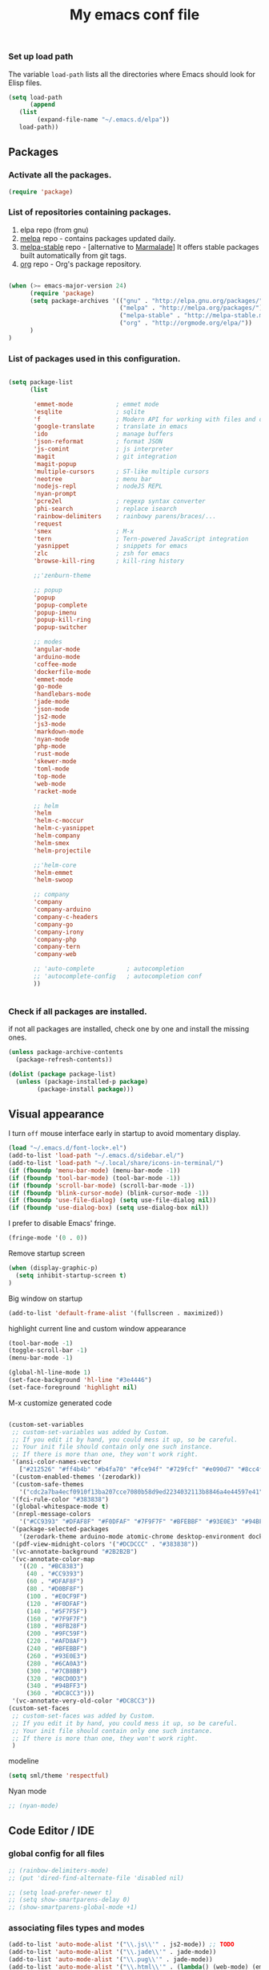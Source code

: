 #+TITLE: My emacs conf file

*** Set up load path

 The variable =load-path= lists all the directories where Emacs should look for Elisp files.

 #+BEGIN_SRC emacs-lisp :tangle ~/.emacs
 (setq load-path
       (append
	(list
         (expand-file-name "~/.emacs.d/elpa"))
	load-path))
 #+END_SRC

** Packages

*** Activate all the packages.

#+BEGIN_SRC emacs-lisp :tangle ~/.emacs
(require 'package)
#+END_SRC

*** List of repositories containing packages.

1. elpa repo (from gnu)
2. [[http://melpa.milkbox.net/#/][melpa]] repo - contains packages updated daily.
3. [[http://melpa-stable.milkbox.net/#/][melpa-stable]] repo - [alternative to [[http://marmalade-repo.org/][Marmalade]]] It offers stable packages built automatically from git tags.
4. [[http://orgmode.org/elpa/][org]] repo - Org's package repository.

#+BEGIN_SRC emacs-lisp :tangle ~/.emacs

(when (>= emacs-major-version 24)
      (require 'package)
      (setq package-archives '(("gnu" . "http://elpa.gnu.org/packages/")
                               ("melpa" . "http://melpa.org/packages/")
                               ("melpa-stable" . "http://melpa-stable.milkbox.net/packages/")
                               ("org" . "http://orgmode.org/elpa/"))
      )
)

#+END_SRC

*** List of packages used in this configuration.


#+BEGIN_SRC emacs-lisp :tangle ~/.emacs

(setq package-list
      (list

       'emmet-mode            ; emmet mode
       'esqlite               ; sqlite
       'f                     ; Modern API for working with files and directories
       'google-translate      ; translate in emacs
       'ido                   ; manage buffers
       'json-reformat         ; format JSON
       'js-comint             ; js interpreter
       'magit                 ; git integration
       'magit-popup
       'multiple-cursors      ; ST-like multiple cursors
       'neotree               ; menu bar
       'nodejs-repl           ; nodeJS REPL
       'nyan-prompt
       'pcre2el               ; regexp syntax converter
       'phi-search            ; replace isearch
       'rainbow-delimiters    ; rainbowy parens/braces/...
       'request
       'smex                  ; M-x
       'tern                  ; Tern-powered JavaScript integration
       'yasnippet             ; snippets for emacs
       'zlc                   ; zsh for emacs
       'browse-kill-ring      ; kill-ring history

       ;;'zenburn-theme

       ;; popup
       'popup
       'popup-complete
       'popup-imenu
       'popup-kill-ring
       'popup-switcher

       ;; modes
       'angular-mode
       'arduino-mode
       'coffee-mode
       'dockerfile-mode
       'emmet-mode
       'go-mode
       'handlebars-mode
       'jade-mode
       'json-mode
       'js2-mode
       'js3-mode
       'markdown-mode
       'nyan-mode
       'php-mode
       'rust-mode
       'skewer-mode
       'toml-mode
       'top-mode
       'web-mode
       'racket-mode

       ;; helm
       'helm
       'helm-c-moccur
       'helm-c-yasnippet
       'helm-company
       'helm-smex
       'helm-projectile

       ;;'helm-core
       'helm-emmet
       'helm-swoop

       ;; company
       'company
       'company-arduino
       'company-c-headers
       'company-go
       'company-irony
       'company-php
       'company-tern
       'company-web

       ;; 'auto-complete         ; autocompletion
       ;; 'autocomplete-config   ; autocompletion conf
       ))


#+END_SRC


*** Check if all packages are installed.

if not all packages are installed, check one by one and install the missing ones.

#+BEGIN_SRC emacs-lisp :tangle ~/.emacs
(unless package-archive-contents
  (package-refresh-contents))

(dolist (package package-list)
  (unless (package-installed-p package)
        (package-install package)))

#+END_SRC

** Visual appearance

I turn =off= mouse interface early in startup to avoid momentary display.

#+BEGIN_SRC emacs-lisp :tangle ~/.emacs
(load "~/.emacs.d/font-lock+.el")
(add-to-list 'load-path "~/.emacs.d/sidebar.el/")
(add-to-list 'load-path "~/.local/share/icons-in-terminal/")
(if (fboundp 'menu-bar-mode) (menu-bar-mode -1))
(if (fboundp 'tool-bar-mode) (tool-bar-mode -1))
(if (fboundp 'scroll-bar-mode) (scroll-bar-mode -1))
(if (fboundp 'blink-cursor-mode) (blink-cursor-mode -1))
(if (fboundp 'use-file-dialog) (setq use-file-dialog nil))
(if (fboundp 'use-dialog-box) (setq use-dialog-box nil))
#+END_SRC

I prefer to disable Emacs' fringe.

#+BEGIN_SRC emacs-lisp :tangle ~/.emacs
(fringe-mode '(0 . 0))
#+END_SRC


Remove startup screen

#+BEGIN_SRC emacs-lisp :tangle ~/.emacs
(when (display-graphic-p)
  (setq inhibit-startup-screen t)
)
#+END_SRC

Big window on startup

#+BEGIN_SRC emacs-lisp :tangle ~/.emacs
(add-to-list 'default-frame-alist '(fullscreen . maximized))
#+END_SRC


highlight current line and custom window appearance

#+BEGIN_SRC emacs-lisp :tangle ~/.emacs
(tool-bar-mode -1)
(toggle-scroll-bar -1)
(menu-bar-mode -1)

(global-hl-line-mode 1)
(set-face-background 'hl-line "#3e4446")
(set-face-foreground 'highlight nil)
#+END_SRC


M-x customize generated code

#+BEGIN_SRC emacs-lisp :tangle ~/.emacs

(custom-set-variables
 ;; custom-set-variables was added by Custom.
 ;; If you edit it by hand, you could mess it up, so be careful.
 ;; Your init file should contain only one such instance.
 ;; If there is more than one, they won't work right.
 '(ansi-color-names-vector
   ["#212526" "#ff4b4b" "#b4fa70" "#fce94f" "#729fcf" "#e090d7" "#8cc4ff" "#eeeeec"])
 '(custom-enabled-themes '(zerodark))
 '(custom-safe-themes
   '("cdc2a7ba4ecf0910f13ba207cce7080b58d9ed2234032113b8846a4e44597e41" "d8a7a7d2cffbc55ec5efbeb5d14a5477f588ee18c5cddd7560918f9674032727" "b5cff93c3c6ed12d09ce827231b0f5d4925cfda018c9dcf93a2517ce3739e7f1" "8e7044bfad5a2e70dfc4671337a4f772ee1b41c5677b8318f17f046faa42b16b" "d9e811d5a12dec79289c5bacaecd8ae393d168e9a92a659542c2a9bab6102041" "9dc64d345811d74b5cd0dac92e5717e1016573417b23811b2c37bb985da41da2" "a455366c5cdacebd8adaa99d50e37430b0170326e7640a688e9d9ad406e2edfd" "6332c9756bde31cf9e34154395868413e45714488507527969f95a61b5f24518" "f5512c02e0a6887e987a816918b7a684d558716262ac7ee2dd0437ab913eaec6" "bffa9739ce0752a37d9b1eee78fc00ba159748f50dc328af4be661484848e476" default))
 '(fci-rule-color "#383838")
 '(global-whitespace-mode t)
 '(nrepl-message-colors
   '("#CC9393" "#DFAF8F" "#F0DFAF" "#7F9F7F" "#BFEBBF" "#93E0E3" "#94BFF3" "#DC8CC3"))
 '(package-selected-packages
   '(zerodark-theme arduino-mode atomic-chrome desktop-environment docker editorconfig eslint-fix haskell-mode lsp-haskell lsp-intellij lsp-java lsp-javacomp lsp-javascript-typescript lsp-mode lsp-rust lsp-ui nodemcu-mode wiki-summary lyrics helm-spotify helm-spotify-plus jetbrains jekyll-modes helm-smex rainbow-identifiers zlc ws-butler window-numbering which-key web-mode web-beautify volatile-highlights vi-tilde-fringe uuidgen use-package twittering-mode top-mode toml-mode tern-auto-complete sr-speedbar sos smex skewer-reload-stylesheets skewer-less rust-playground request rainbow-delimiters quelpa projectile popwin popup-switcher popup-kill-ring popup-imenu popup-complete phi-search persp-mode pcre2el paradox org-plus-contrib org-bullets open-junk-file nyan-prompt nyan-mode nodejs-repl neotree multi-term mpg123 move-text markdown-mode magit macrostep lorem-ipsum livid-mode linum-relative link-hint json-mode js3-mode js2-refactor js-doc js-comint jade-mode isend-mode info+ indent-guide ido-vertical-mode hl-todo highlight-parentheses highlight-numbers highlight-indentation hide-comnt helm-swoop helm-emmet helm-company helm-c-yasnippet helm-c-moccur handlebars-mode hackernews hacker-typer google-translate gh-md gh expand-region exec-path-from-shell evil-visualstar evil-visual-mark-mode evil-tutor evil-surround evil-search-highlight-persist evil-numbers evil-nerd-commenter evil-mc evil-matchit evil-lisp-state evil-indent-plus evil-iedit-state evil-exchange evil-escape evil-ediff evil-args evil-anzu eval-sexp-fu esqlite eshell-z eshell-up eshell-prompt-extras eshell-git-prompt eshell-fringe-status eshell-did-you-mean eshell-autojump esh-help esh-buf-stack elscreen elisp-slime-nav dumb-jump dockerfile-mode dash-at-point company-web company-tern company-php company-go company-arduino column-enforce-mode coffee-mode clean-aindent-mode cargo browse-kill-ring auto-highlight-symbol auto-complete-c-headers auto-complete-auctex auto-compile angular-mode 2048-game))
 '(pdf-view-midnight-colors '("#DCDCCC" . "#383838"))
 '(vc-annotate-background "#2B2B2B")
 '(vc-annotate-color-map
   '((20 . "#BC8383")
     (40 . "#CC9393")
     (60 . "#DFAF8F")
     (80 . "#D0BF8F")
     (100 . "#E0CF9F")
     (120 . "#F0DFAF")
     (140 . "#5F7F5F")
     (160 . "#7F9F7F")
     (180 . "#8FB28F")
     (200 . "#9FC59F")
     (220 . "#AFD8AF")
     (240 . "#BFEBBF")
     (260 . "#93E0E3")
     (280 . "#6CA0A3")
     (300 . "#7CB8BB")
     (320 . "#8CD0D3")
     (340 . "#94BFF3")
     (360 . "#DC8CC3")))
 '(vc-annotate-very-old-color "#DC8CC3"))
(custom-set-faces
 ;; custom-set-faces was added by Custom.
 ;; If you edit it by hand, you could mess it up, so be careful.
 ;; Your init file should contain only one such instance.
 ;; If there is more than one, they won't work right.
 )

#+END_SRC

modeline

#+BEGIN_SRC emacs-lisp :tangle ~/.emacs
(setq sml/theme 'respectful)
#+END_SRC


Nyan mode

#+BEGIN_SRC emacs-lisp :tangle ~/.emacs
;; (nyan-mode)
#+END_SRC

** Code Editor / IDE

*** global config for all files

#+BEGIN_SRC emacs-lisp :tangle ~/.emacs
;; (rainbow-delimiters-mode)
;; (put 'dired-find-alternate-file 'disabled nil)

;; (setq load-prefer-newer t)
;; (setq show-smartparens-delay 0)
;; (show-smartparens-global-mode +1)
#+END_SRC

*** associating files types and modes

#+BEGIN_SRC emacs-lisp :tangle ~/.emacs
(add-to-list 'auto-mode-alist '("\\.js\\'" . js2-mode)) ;; TODO
(add-to-list 'auto-mode-alist '("\\.jade\\'" . jade-mode))
(add-to-list 'auto-mode-alist '("\\.pug\\'" . jade-mode))
(add-to-list 'auto-mode-alist '("\\.html\\'" . (lambda() (web-mode) (emmet-mode))))
(add-to-list 'auto-mode-alist '("\\.jsx\\'" . web-mode))
(add-to-list 'auto-mode-alist '("\\.hbs\\'" . web-mode))
(add-to-list 'auto-mode-alist '("\\.handlebars\\'" . web-mode))
(add-to-list 'auto-mode-alist '("\\.php\\'" . web-mode))
(add-to-list 'auto-mode-alist '("\\.coffee\\'" . coffee-mode))
(add-to-list 'auto-mode-alist '("\\.css\\'" . css-mode))
(add-to-list 'auto-mode-alist '("\\.scss\\'" . web-mode))
(add-to-list 'auto-mode-alist '("\\.sass\\'" . web-mode))
(add-to-list 'auto-mode-alist '("\\.less\\'" . web-mode))
(add-to-list 'auto-mode-alist '("\\.js\\'" . js2-mode))
(add-to-list 'auto-mode-alist '("\\.jsx\\'" . rjsx-mode))
(add-to-list 'auto-mode-alist '("\\.json\\'" . json-mode))
(add-to-list 'auto-mode-alist '("\\.md\\'" . (lambda() (markdown-mode) (setq-default indent-tabs-mode nil)) ))
(add-to-list 'auto-mode-alist '("\\.c\\'" . c-mode))
(add-to-list 'auto-mode-alist '("\\.h\\'" . c-mode))
(add-to-list 'auto-mode-alist '("\\.racket\\'" . racket-mode))
(add-to-list 'auto-mode-alist '("\\.cs\\'" . csharp-mode))
#+END_SRC


*** C# conf
#+BEGIN_SRC emacs-lisp :tangle ~/.emacs
(add-hook 'csharp-mode-hook 'omnisharp-mode)

(eval-after-load
 'company
 '(add-to-list 'company-backends 'company-omnisharp))

(add-hook 'csharp-mode-hook #'company-mode)
#+END_SRC


*** JS configuration

Node as JS interpreter for js2-mode

#+BEGIN_SRC emacs-lisp :tangle ~/.emacs
  (require 'company)
  (require 'company-tern)

  (add-hook 'after-init-hook 'global-company-mode)

  (add-to-list 'company-backends 'company-tern)
  (add-hook 'js2-mode-hook (lambda ()
			     (tern-mode)
			     (company-mode)))


  ;; (eval-after-load 'tern
  ;;    '(progn
  ;;       (add-to-list 'company-backends 'company-tern)))
#+END_SRC



*** Web dev configuration

Customizations for the web-mode

#+BEGIN_SRC emacs-lisp :tangle ~/.emacs
(defun my-web-mode-hook ()
  "Web mode customization."
  (setq web-mode-markup-indent-offset 2)
  (setq web-mode-css-indent-offset 2)
  (setq web-mode-code-indent-offset 2)

  (set-face-attribute 'web-mode-doctype-face nil :foreground "#1affff")
  (set-face-attribute 'web-mode-html-tag-face nil :foreground "#999999")
  (set-face-attribute 'web-mode-html-tag-bracket-face nil :foreground "#493e99")
  (set-face-attribute 'web-mode-html-attr-name-face nil :foreground "#264d73")
  (set-face-attribute 'web-mode-html-attr-value-face nil :foreground "#336699")

  (set-face-attribute 'web-mode-function-call-face nil :foreground "#33d6ff")
  (set-face-attribute 'web-mode-function-name-face nil :foreground "#33d6ff")
  (setq web-mode-enable-css-colorization t)
  (set-face-attribute 'web-mode-css-at-rule-face nil :foreground "Pink3")

  (setq web-mode-enable-heredoc-fontification t)
  (setq web-mode-enable-current-element-highlight t)
  (setq web-mode-enable-current-column-highlight t)
  )

(add-hook 'web-mode-hook  'my-web-mode-hook)
#+END_SRC

*** company-mode settings

#+BEGIN_SRC emacs-lisp :tangle ~/.emacs

(global-company-mode)

(setq company-dabbrev-downcase 0)
(setq company-idle-delay 0)
(setq company-minimum-prefix-length 2)

(eval-after-load 'company
  '(progn
     (define-key company-active-map (kbd "TAB") 'company-complete-selection)
     (define-key company-active-map [tab] 'company-complete-selection)))

(defun tab-indent-or-complete ()
  (interactive)
  (if (minibufferp)
      (minibuffer-complete)
    (if (or (not yas-minor-mode)
            (null (do-yas-expand)))
        (if (check-expansion)
            (company-complete-common)
          (indent-for-tab-command)))))

(global-set-key [backtab] 'tab-indent-or-complete)

#+END_SRC

*** Find files with filpr

#+BEGIN_SRC emacs-lisp :tangle ~/.emacs
(setq fiplr-root-markers '(".git" ".svn"))
(setq fiplr-ignored-globs '((directories (".git" ".svn" "node_modules"))
                            (files ("*.jpg" "*.png" "*.zip" "*~"))))
#+END_SRC

*** Experiments

#+BEGIN_SRC emacs-lisp :tangle ~/.emacs
;; eval region js and insert
(defun node-js-eval-region-or-buffer ()
  "evaluate the region and 'node' it !"
  (interactive)
    (insert
     (shell-command-to-string
      (concat "node -e '"
	      (buffer-substring (mark) (point))
	      "';")))
    (setq deactivate-mark t))

;; eval region python and insert
(defun python-eval-region-or-buffer ()
  "evaluate the region and 'python' it !"
  (interactive)
    (insert
     (shell-command-to-string
      (concat "python -c '"
	      (buffer-substring (mark) (point))
	      "';")))
    (setq deactivate-mark t))

(defun custom-prompt (str)
  (interactive
   (list
    (read-string "my_prompt : ")))
  (when (string-match "^\:\\(.[[:digit:]]+\\)" str)
    (goto-line (string-to-number (match-string 1 str))))
  (when (string-match "^d\\([[:digit:]]+\\)" str)
    (dotimes (i (string-to-number (match-string 1 str))) (kill-line)))
  )
#+END_SRC

#+BEGIN_SRC emacs-lisp :tangle ~/.emacs
(add-hook 'before-save-hook 'delete-trailing-whitespace)

(setq backup-directory-alist `(("." . "~/.emacs.d/backup")))

(put 'downcase-region 'disabled nil)
(put 'upcase-region 'disabled nil)
#+END_SRC

*** Copy without killing
#+BEGIN_SRC emacs-lisp :tangle ~/.emacs
(defun xah-copy-to-register-1 ()
  "Copy current line or text selection to register 1.
See also: `xah-paste-from-register-1', `copy-to-register'.

URL `http://ergoemacs.org/emacs/elisp_copy-paste_register_1.html'
Version 2017-01-23"
  (interactive)
  (let ($p1 $p2)
    (if (region-active-p)
        (progn (setq $p1 (region-beginning))
               (setq $p2 (region-end)))
      (progn (setq $p1 (line-beginning-position))
      (setq $p2 (line-end-position))))
	     (copy-to-register ?1 $p1 $p2)))


(defun xah-paste-from-register-1 ()
  "Paste text from register 1.
See also: `xah-copy-to-register-1', `insert-register'.
URL `http://ergoemacs.org/emacs/elisp_copy-paste_register_1.html'
Version 2015-12-08"
  (interactive)
  (when (use-region-p)
    (delete-region (region-beginning) (region-end)))
  (insert-register ?1 t))

#+END_SRC

*** Duplicate line

#+BEGIN_SRC emacs-lisp :tangle ~/.emacs
(defun duplicate-line-or-region (&optional n)
  "Duplicate current line, or region if active.
With argument N, make N copies.
With negative N, comment out original line and use the absolute value."
  (interactive "*p")
  (let ((use-region (use-region-p)))
    (save-excursion
      (let ((text (if use-region        ;Get region if active, otherwise line
                      (buffer-substring (region-beginning) (region-end))
                    (prog1 (thing-at-point 'line)
                      (end-of-line)
                      (if (< 0 (forward-line 1)) ;Go to beginning of next line, or make a new one
                          (newline))))))
        (dotimes (i (abs (or n 1)))     ;Insert N times, or once if not specified
          (insert text))))
    (if use-region nil                  ;Only if we're working with a line (not a region)
      (let ((pos (- (point) (line-beginning-position)))) ;Save column
        (if (> 0 n)                             ;Comment out original with negative arg
            (comment-region (line-beginning-position) (line-end-position)))
        (forward-line 1)
        (forward-char pos)))))
#+END_SRC

*** Split window and find file

#+BEGIN_SRC emacs-lisp :tangle ~/.emacs
(defun  split-and-find-file-H ()
  "Split the window and open the find-file prompt"
  (interactive)
  (split-window-horizontally)
  (other-window 1)
  (fiplr-find-file)
  )

(defun  split-and-find-file-V ()
  "Split the window and open the find-file prompt"
  (interactive)
  (split-window-vertically)
  (other-window 1)
  (fiplr-find-file)
  )
#+END_SRC


** Shortcuts (minor-mode)

#+BEGIN_SRC emacs-lisp :tangle ~/.emacs
(defvar custom-keys-map (make-keymap) "my custom shortcuts")

(define-key custom-keys-map (kbd "C-x C-<right>") 'split-and-find-file-H)
(define-key custom-keys-map (kbd "C-x C-<left>")  'split-and-find-file-H)
(define-key custom-keys-map (kbd "C-x C-<up>")    'split-and-find-file-V)
(define-key custom-keys-map (kbd "C-x C-<down>")  'split-and-find-file-V)

(define-key custom-keys-map (kbd "s-<left>")  'windmove-left)
(define-key custom-keys-map (kbd "s-<right>") 'windmove-right)
(define-key custom-keys-map (kbd "s-<up>")    'windmove-up)
(define-key custom-keys-map (kbd "s-<down>")  'windmove-down)

(define-key custom-keys-map (kbd "M-<left>")  'windmove-left)
(define-key custom-keys-map (kbd "M-<right>") 'windmove-right)
(define-key custom-keys-map (kbd "M-<up>")    'windmove-up)
(define-key custom-keys-map (kbd "M-<down>")  'windmove-down)

(define-key custom-keys-map (kbd "<f12>")  (lambda() (interactive) (multi-term-dedicated-open) (other-window 1)))
(define-key custom-keys-map (kbd "M-k")  'browse-kill-ring)
(define-key custom-keys-map (kbd "C-x C-x")  'delete-window)
(define-key custom-keys-map (kbd "C-x C-m")  'treemacs)

;; helm
(define-key custom-keys-map (kbd "M-x") 'helm-smex)
(define-key custom-keys-map (kbd "C-x C-f") 'fiplr-find-file)
(define-key custom-keys-map (kbd "C-x C-e") 'emmet-preview)

(define-key custom-keys-map (kbd "M-z") 'custom-prompt)
(define-key custom-keys-map (kbd "M-l") 'goto-line)

(define-key custom-keys-map (kbd "C-c C-c") 'comment-dwim)

(define-key custom-keys-map (kbd "C-d") 'duplicate-line-or-region)
(define-key custom-keys-map (kbd "C-S-c") 'xah-copy-to-register-1)
(define-key custom-keys-map (kbd "C-S-v") 'xah-paste-from-register-1)

(define-key custom-keys-map (kbd "C-c RET") 'mc/edit-lines)
(define-key custom-keys-map (kbd "C-c C-s") 'mc/mark-next-like-this-word)
(define-key custom-keys-map (kbd "C-c C-r") 'mc/mark-previous-like-this-word)

(define-key custom-keys-map (kbd "C-c C-<left>") 'hs-hide-all)
(define-key custom-keys-map (kbd "C-c C-<right>") 'hs-show-all)
(define-key custom-keys-map (kbd "C-c <left>") 'hs-hide-block)
(define-key custom-keys-map (kbd "C-c <right>") 'hs-show-block)

(define-key custom-keys-map (kbd "C-f") 'helm-swoop)

(define-minor-mode my-keys-minor-mode
"A minor mode so that my key settings override annoying major modes."
:init-value t
:lighter " my-keys"
:keymap custom-keys-map)

#+END_SRC

** multi-term keys (minor-mode)

#+BEGIN_SRC emacs-lisp :tangle ~/.emacs
(defvar term-mode-keymap (make-keymap) "term-mode keymap.")

(define-key term-mode-keymap (kbd "s-<left>")  'windmove-left)
(define-key term-mode-keymap (kbd "s-<right>") 'windmove-right)
(define-key term-mode-keymap (kbd "s-<up>")    'windmove-up)
(define-key term-mode-keymap (kbd "s-<down>")  'windmove-down)

(define-key term-mode-keymap (kbd "M-<left>")  'windmove-left)
(define-key term-mode-keymap (kbd "M-<right>") 'windmove-right)
(define-key term-mode-keymap (kbd "M-<up>")    'windmove-up)
(define-key term-mode-keymap (kbd "M-<down>")  'windmove-down)
(define-key term-mode-keymap (kbd "M-x") 'helm-smex)

(define-key term-mode-keymap (kbd "C-c")  'term-interrupt-subjob)
(define-key term-mode-keymap (kbd "M-DEL") 'term-send-backward-kill-word)
(define-key term-mode-keymap (kbd "C-<right>") (lambda() (interactive) (term-send-raw-string "\e[1;5C")))
(define-key term-mode-keymap (kbd "C-<left>") (lambda() (interactive) (term-send-raw-string "\e[1;5D")))
(define-key term-mode-keymap (kbd "C-r") (lambda()(interactive) (term-send-raw-string "\C-r")))
(define-key term-mode-keymap (kbd "C-d") (lambda()(interactive) (term-send-raw-string "\C-d")))

(define-minor-mode my-term-minor-mode
"A minor mode so that I got a normal terminal."
:init-value nil
:lighter " my-term"
:keymap term-mode-keymap)

(add-hook 'term-mode-hook
(lambda()

(message "%s" "This is in term mode and hook enabled.")

(dolist (key '("\C-a" "\C-b" "\C-c" "\C-d" "\C-e" "\C-f" "\C-g"
"\C-h" "\C-k" "\C-l" "\C-n" "\C-o" "\C-p" "\C-q"
"\C-t" "\C-u" "\C-v" "\C-x" "\C-z" "\C-r" "\M-DEL" "\e"))
(local-unset-key key))

(my-keys-minor-mode -1)
(clean-aindent-mode -1)
(my-term-minor-mode 1)
))
#+END_SRC


** sidebar keymap and hook

#+BEGIN_SRC emacs-lisp :tangle ~/.emacs
  ;;     (require 'treemacs)
  ;;     (require 'grizzl)

  ;;     (defvar *_treemacs-search-index*  (grizzl-make-index (split-string (shell-command-to-string (concat "find " (treemacs--current-root))) "\n")  :case-sensitive t))
  ;; ;;      (defvar *treemacs-search-index*  (grizzl-make-index '("one" "two" "three" "four"))) ;; :case-sensitive t))
  ;;     (defvar *treemacs-current-search* "")
  ;;     (defvar res-buffer (get-buffer-create "*treemacs-fuzzy-search-RESULT*"))


  ;;     (defun treemacs-search-change ()  ""
  ;;     (setq *treemacs-search-index* *_treemacs-search-index*)
  ;;     ;; chamge value when treemacs root change
  ;;     ;; find hook for treemacs root change
  ;;     (setq *treemacs-current-search* (minibuffer-contents))
  ;;     (setq *treemacs-search-result* (grizzl-search *treemacs-current-search* *treemacs-search-index*))

  ;;     ;; somehow *treemacs-search-index*  becomes nil in grizzl-search function

  ;;     (grizzl-result-strings *treemacs-search-result* *treemacs-search-index*
  ;;     :start 0
  ;;     :end   100)
  ;;     ;; (switch-to-buffer-other-window res-buffer)
  ;;     )

  ;;   ;;  (let ((inhibit-modification-hooks nil)) (treemacs-search-change))

  ;;     (defun treemacs-fuzzy-search ()  ""
  ;;     (interactive)
  ;;     (setq *treemacs-search-index*  (split-string (shell-command-to-string (concat "find " (treemacs--current-root))) "\n"))
  ;;     (minibuffer-with-setup-hook
  ;;     (lambda ()
  ;;     (add-hook 'post-self-insert-hook #'treemacs-search-change nil t))
  ;;     (read-string (format "Pattern [%s]: " *treemacs-current-search*) nil nil *treemacs-current-search*))
  ;;     )

    ;; (setq *treemacs-current-search*



      ;; Hi,

      ;; I'm new to elisp programming, I want to implement a feature that I've seen in many emacs packages (helm, ido, fiplr ...) : calling a function (hook) when user types something in the minibuffer (read-string).

      ;; If someone could write the simpliest piece of code that implements this feature and explain it to me, it would be wonderful.
      ;; Something like writing to the current buffer everything I type on the minibuffer.

      ;; So far, I just know how to use `interactive` and `read-string` to get the user input.

      ;; Best regards,






      ;;  (fiplr-find-file-in-directory (treemacs--current-root) fiplr-ignored-globs)


      (defvar treemacs-mode-keymap (make-keymap) "treemacs-mode keymap.")

      (define-key treemacs-mode-keymap (kbd "<left>")  'treemacs-uproot)
      (define-key treemacs-mode-keymap (kbd "<right>")  'treemacs-RET-action)
      (define-key treemacs-mode-keymap (kbd "SPC")  'treemacs-RET-action)
      (define-key treemacs-mode-keymap (kbd "C-<return>")  'treemacs-change-root)
      (define-key treemacs-mode-keymap (kbd "C-<right>")  'treemacs-change-root)
      (define-key treemacs-mode-keymap (kbd "C-f")  'treemacs-fuzzy-search)

      (define-minor-mode my-treemacs-minor-mode
      "A minor mode for navigating in treemacs"
      :init-value nil
      :lighter " my-treemacs"
      :keymap treemacs-mode-keymap)
#+END_SRC


#+BEGIN_SRC emacs-lisp :tangle ~/.emacs

;; after-change-major-mode-hook
(add-hook 'after-change-major-mode-hook (lambda()
(when (eq major-mode 'treemacs-mode)
(interactive)
(linum-relative-global-mode nil)
(linum-mode -1)
(my-treemacs-minor-mode)
)
))

#+END_SRC


** org-mode shift select
#+BEGIN_SRC emacs-lisp :tangle ~/.emacs
(setq org-support-shift-select t)
#+END_SRC


** default minor mode values

#+BEGIN_SRC emacs-lisp :tangle ~/.emacs
(my-keys-minor-mode 1)
(my-term-minor-mode -1)
#+END_SRC

** Atomic conf
*** trying to write a major-mode for editing textareas

#+BEGIN_SRC emacs-lisp :tangle ~/.emacs
(require 'atomic-chrome)
(unless (zerop (call-process "lsof" nil nil nil "-i" ":64292"))
(atomic-chrome-start-server)
)

(define-derived-mode atomic-edit-mode fundamental-mode "atomic-edit-mode"
  "major mode for editing textareas on chrome."
;;  (delete-other-windows)
  (toggle-frame-maximized)
  (set-frame-size (selected-frame) 40000 20)
  (set-frame-position (selected-frame) 0 10000)
)

(setq atomic-chrome-buffer-open-style 'frame)
(setq atomic-chrome-default-major-mode 'atomic-edit-mode)
#+END_SRC

*** man conf

#+BEGIN_SRC emacs-lisp :tangle ~/.emacs
(lambda ()
  (interactive)
  (let ((command (concat "-a " (Man-default-man-entry))))
    (man command)
    (other-window 1)))
#+END_SRC

***  emacs 26 hacks
#+BEGIN_SRC emacs-lisp :tangle ~/.emacs
(setenv "GDK_SCALE" "1")
(setenv "GDK_DPI_SCALE" "1")
(modify-all-frames-parameters '((inhibit-double-buffering . t)))
#+END_SRC

*** emails

#+BEGIN_SRC emacs-lisp :tangle ~/.emacs
(add-to-list 'load-path "/usr/local/share/emacs/site-lisp/mu4e")
(require 'mu4e)

(setq mail-user-agent 'mu4e-user-agent)
(setq mu4e-sent-messages-behavior 'delete)

;; default
(setq mu4e-maildir "~/Maildir")
(setq mu4e-drafts-folder "/[Gmail].Brouillons")
(setq mu4e-sent-folder   "/[Gmail].Messages envoy&AOk-s")
(setq mu4e-trash-folder  "/[Gmail].Corbeille")

;; setup some handy shortcuts
(setq mu4e-maildir-shortcuts
      '(("INBOX"             . ?i)
        ("[Gmail].Messages envoy&AOk-s" . ?s)
        ("[Gmail].Corbeille"     . ?t)))

;; allow for updating mail using 'U' in the main view:
(setq mu4e-get-mail-command "offlineimap")

;; something about ourselves
;; I don't use a signature...
(setq
 user-mail-address "boehm_s@etna-alternance.net"
 user-full-name  "Steven BOEHM"
 ;; message-signature
 ;;  (concat
 ;;    "Foo X. Bar\n"
 ;;    "http://www.example.com\n")
)

(setq message-kill-buffer-on-exit t)


(require 'smtpmail)

(setq message-send-mail-function 'smtpmail-send-it
      starttls-use-gnutls t
      smtpmail-starttls-credentials
      '(("smtp.gmail.com" 587 nil nil))
      smtpmail-auth-credentials
      (expand-file-name "~/.authinfo.gpg")
      smtpmail-default-smtp-server "smtp.gmail.com"
      smtpmail-smtp-server "smtp.gmail.com"
      smtpmail-smtp-service 587
      smtpmail-debug-info t)
#+END_SRC
